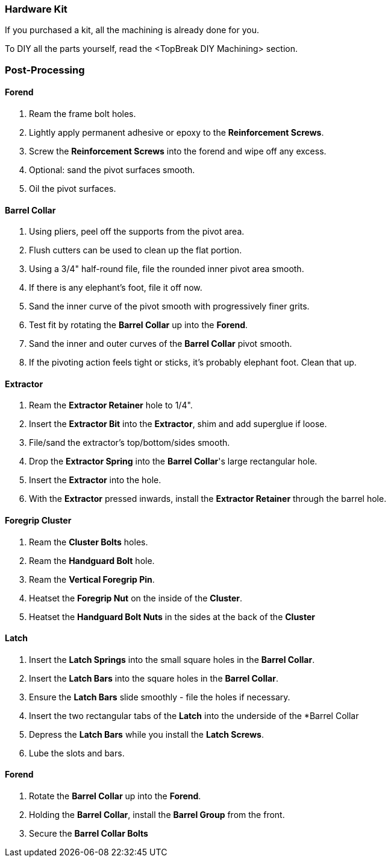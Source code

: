 === Hardware Kit
If you purchased a kit, all the machining is already done for you.

To DIY all the parts yourself, read the <TopBreak DIY Machining> section.

=== Post-Processing

==== Forend
. Ream the frame bolt holes.
. Lightly apply permanent adhesive or epoxy to the *Reinforcement Screws*.
. Screw the *Reinforcement Screws* into the forend and wipe off any excess.
. Optional: sand the pivot surfaces smooth.
. Oil the pivot surfaces.

==== Barrel Collar
. Using pliers, peel off the supports from the pivot area.
. Flush cutters can be used to clean up the flat portion.
. Using a 3/4" half-round file, file the rounded inner pivot area smooth.
. If there is any elephant's foot, file it off now.
. Sand the inner curve of the pivot smooth with progressively finer grits.
. Test fit by rotating the *Barrel Collar* up into the *Forend*.
. Sand the inner and outer curves of the *Barrel Collar* pivot smooth.
. If the pivoting action feels tight or sticks, it's probably elephant foot. Clean that up.

==== Extractor
. Ream the *Extractor Retainer* hole to 1/4".
. Insert the *Extractor Bit* into the *Extractor*, shim and add superglue if loose.
. File/sand the extractor's top/bottom/sides smooth.
. Drop the *Extractor Spring* into the *Barrel Collar*'s large rectangular hole.
. Insert the *Extractor* into the hole.
. With the *Extractor* pressed inwards, install the *Extractor Retainer* through the barrel hole.

==== Foregrip Cluster
. Ream the *Cluster Bolts* holes.
. Ream the *Handguard Bolt* hole.
. Ream the *Vertical Foregrip Pin*.
. Heatset the *Foregrip Nut* on the inside of the *Cluster*.
. Heatset the *Handguard Bolt Nuts* in the sides at the back of the *Cluster*

==== Latch
. Insert the *Latch Springs* into the small square holes in the *Barrel Collar*.
. Insert the *Latch Bars* into the square holes in the *Barrel Collar*.
. Ensure the *Latch Bars* slide smoothly - file the holes if necessary.
. Insert the two rectangular tabs of the *Latch* into the underside of the *Barrel Collar
. Depress the *Latch Bars* while you install the *Latch Screws*.
. Lube the slots and bars.

==== Forend
. Rotate the *Barrel Collar* up into the *Forend*.
. Holding the *Barrel Collar*, install the *Barrel Group* from the front.
. Secure the *Barrel Collar Bolts*

